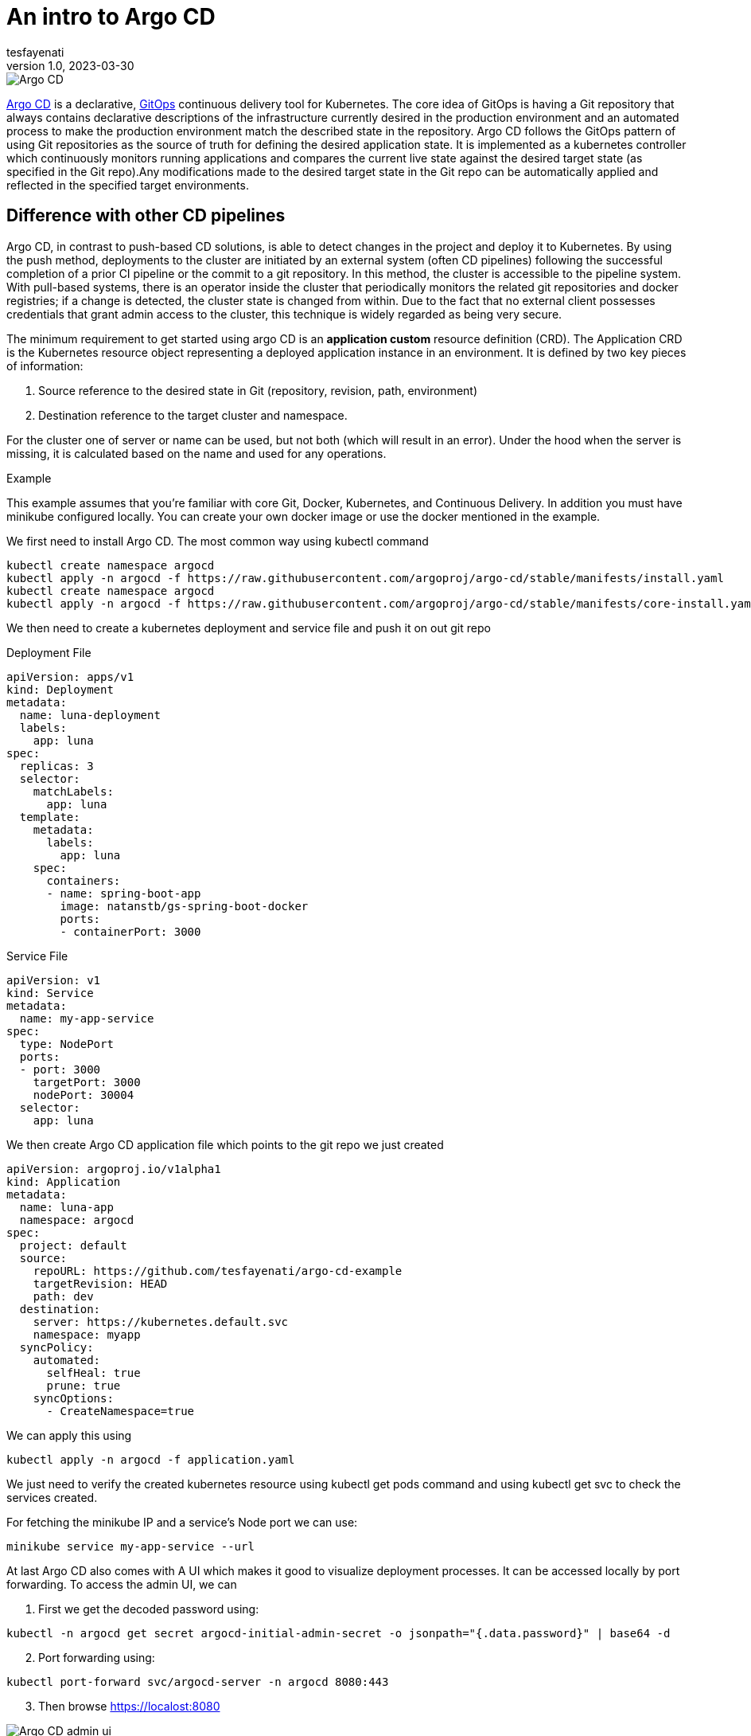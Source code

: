 = An intro to Argo CD
tesfayenati
v1.0, 2023-03-30
:title: An intro to Argo CD
:imagesdir: ../media/2023-03-24-argo-cd
:lang: en
:tags: [kubernetes, CI/CD, en]

image::diagram2.png[Argo CD, max-width: fit-content]

https://argo-cd.readthedocs.io/en/stable/[Argo CD] is a declarative, https://www.gitops.tech/[GitOps] continuous delivery tool for Kubernetes.
The core idea of GitOps is having a Git repository that always contains declarative descriptions of the infrastructure currently desired in the production environment and an automated process to make the production environment match the described state in the repository. Argo CD follows the GitOps pattern of using Git repositories as the source of truth for defining the desired application state. It is implemented as a kubernetes controller which continuously monitors running applications and compares the current live state against the desired target state (as specified in the Git repo).Any modifications made to the desired target state in the Git repo can be automatically applied and reflected in the specified target environments.


== Difference with other CD pipelines

Argo CD, in contrast to push-based CD solutions, is able to detect changes in the project and deploy it to Kubernetes. By using the push method, deployments to the cluster are initiated by an external system (often CD pipelines) following the successful completion of a prior CI pipeline or the commit to a git repository. In this method, the cluster is accessible to the pipeline system. With pull-based systems, there is an operator inside the cluster that periodically monitors the related git repositories and docker registries; if a change is detected, the cluster state is changed from within. Due to the fact that no external client possesses credentials that grant admin access to the cluster, this technique is widely regarded as being very secure.

The minimum requirement to get started using argo CD is an  *application custom* resource definition (CRD).
The Application CRD is the Kubernetes resource object representing a deployed application instance in an environment. It is defined by two key pieces of information:

. Source reference to the desired state in Git (repository, revision, path, environment)
. Destination reference to the target cluster and namespace.

For the cluster one of server or name can be used, but not both (which will result in an error). Under the hood when the server is missing, it is calculated based on the name and used for any operations.

Example

This example assumes that you're familiar with core Git, Docker, Kubernetes, and Continuous Delivery. In addition you must have minikube configured locally. You can create your own docker image or use the docker  mentioned in  the example.


We first need to install Argo CD. The most common way using  kubectl command
[source,bash]
----
kubectl create namespace argocd
kubectl apply -n argocd -f https://raw.githubusercontent.com/argoproj/argo-cd/stable/manifests/install.yaml
kubectl create namespace argocd
kubectl apply -n argocd -f https://raw.githubusercontent.com/argoproj/argo-cd/stable/manifests/core-install.yaml
----

We then need to create a kubernetes deployment and service file and push it on out git repo

Deployment File

[source,yaml]
----
apiVersion: apps/v1
kind: Deployment
metadata:
  name: luna-deployment
  labels:
    app: luna
spec:
  replicas: 3
  selector:
    matchLabels:
      app: luna
  template:
    metadata:
      labels:
        app: luna
    spec:
      containers:
      - name: spring-boot-app
        image: natanstb/gs-spring-boot-docker
        ports:
        - containerPort: 3000


----


Service File

[source,yaml]
----
apiVersion: v1
kind: Service
metadata:
  name: my-app-service
spec:
  type: NodePort
  ports:
  - port: 3000
    targetPort: 3000
    nodePort: 30004
  selector:
    app: luna
----

We then create Argo CD application file which points to the git repo we just created
[source,yaml]
----
apiVersion: argoproj.io/v1alpha1
kind: Application
metadata:
  name: luna-app
  namespace: argocd
spec:
  project: default
  source:
    repoURL: https://github.com/tesfayenati/argo-cd-example
    targetRevision: HEAD
    path: dev
  destination:
    server: https://kubernetes.default.svc
    namespace: myapp
  syncPolicy:
    automated:
      selfHeal: true
      prune: true
    syncOptions:
      - CreateNamespace=true
----

We can apply this using
[source,bash]
----
kubectl apply -n argocd -f application.yaml
----

We just need to verify the created kubernetes resource using kubectl get pods command and using kubectl get svc to check the services created.

For fetching the minikube IP and a service’s Node port we can use:

[source,bash]
----
minikube service my-app-service --url
----


At last Argo CD also comes with A UI which makes it good to visualize deployment processes. It can be accessed locally by port forwarding.
To access the admin UI, we can
[start=1]
. First we get the decoded password using:
[source,bash]
----
kubectl -n argocd get secret argocd-initial-admin-secret -o jsonpath="{.data.password}" | base64 -d
----
[start=2]
. Port forwarding using:

[source,bash]
----
kubectl port-forward svc/argocd-server -n argocd 8080:443
----
[start=3]
. Then browse  https://localost:8080

image::diagram1.png[Argo CD admin ui, max-width: fit-content]